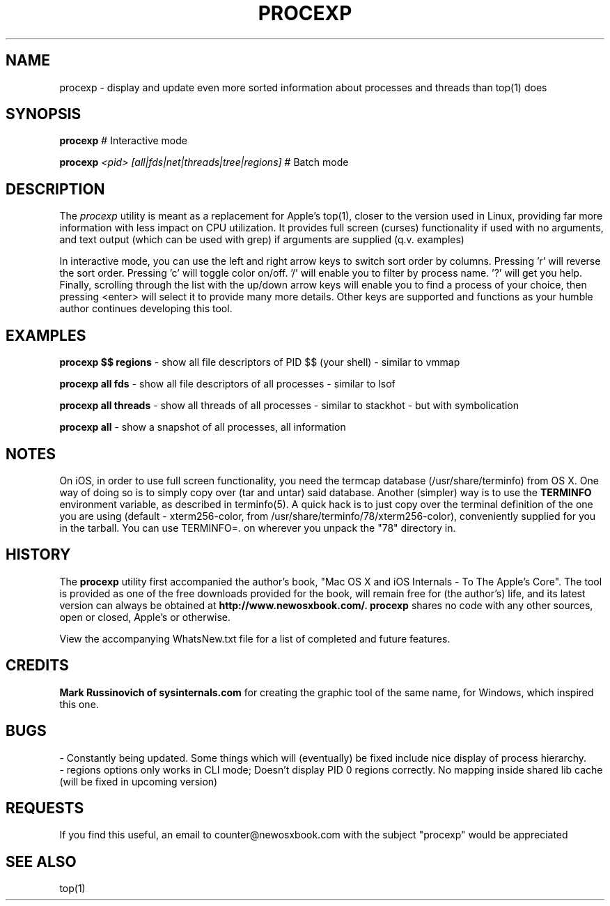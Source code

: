 .\" Copyright (c) 2012, 2013 Jonathan Levin
.\" Copy this file to /usr/share/man/man1 to view using "man procexp"
.\"
.TH PROCEXP 1 "July 19, 2013" "Jonathan Levin"
.SH NAME
procexp \- display and update even more sorted information about processes and threads than top(1) does
.SH SYNOPSIS
.B procexp
# Interactive mode

.B procexp
.I "<pid> [all|fds|net|threads|tree|regions]"
# Batch mode 
  

.SH DESCRIPTION
The
.I procexp
utility is meant as a replacement for Apple's top(1), closer to the version used in Linux, providing far more information with less impact on CPU utilization. It provides full screen (curses) functionality if used with no arguments, and text output (which can be used with grep) if arguments are supplied (q.v. examples)

In interactive mode, you can use the left and right arrow keys to switch sort order by columns. Pressing 'r' will reverse the sort order. Pressing 'c' will toggle color on/off. '/' will enable you to filter by process name. '?' will get you help. Finally, scrolling through the list with the up/down arrow keys will enable you to find a process of your choice, then pressing <enter> will select it to provide many more details. Other keys are supported and functions as your humble author continues developing this tool.

.SH EXAMPLES

.B procexp $$ regions
- show all file descriptors of PID $$ (your shell) - similar to vmmap

.B procexp all fds
- show all file descriptors of all processes - similar to lsof

.B procexp all threads
- show all threads of all processes - similar to stackhot - but with symbolication

.B procexp all 
- show a snapshot of all processes, all information



.SH NOTES

 On iOS, in order to use full screen functionality, you need the termcap database (/usr/share/terminfo) from OS X. One way of doing so is to simply copy over (tar and untar) said database. Another (simpler) way is to use the 
.B TERMINFO
environment variable, as described in terminfo(5). A quick hack is to just copy over the terminal definition of the one you are using (default - xterm256-color, from /usr/share/terminfo/78/xterm256-color), conveniently supplied for you in the tarball. You can use TERMINFO=. on wherever you unpack the "78" directory in.
 

.SH HISTORY
The 
.B procexp
utility first accompanied the author's book, "Mac OS X and iOS Internals - To The Apple's Core".  The tool is provided as one of the free downloads provided for the book, will remain free for (the author's) life, and its latest version can always be obtained at 
.B http://www.newosxbook.com/.
.B procexp
shares no code with any other sources, open or closed, Apple's or otherwise. 

View the accompanying WhatsNew.txt file for a list of completed and future features.

.SH CREDITS

.B Mark Russinovich of sysinternals.com
for creating the graphic tool of the same name, for Windows, which inspired this one.

.SH BUGS

 - Constantly being updated. Some things which will (eventually) be fixed include nice display of process hierarchy.
 - regions options only works in CLI mode; Doesn't display PID 0 regions correctly. No mapping inside shared lib cache (will be fixed in upcoming version)

.SH REQUESTS

If you find this useful, an email to counter@newosxbook.com with the subject "procexp" would be appreciated


.SH "SEE ALSO"
top(1)
